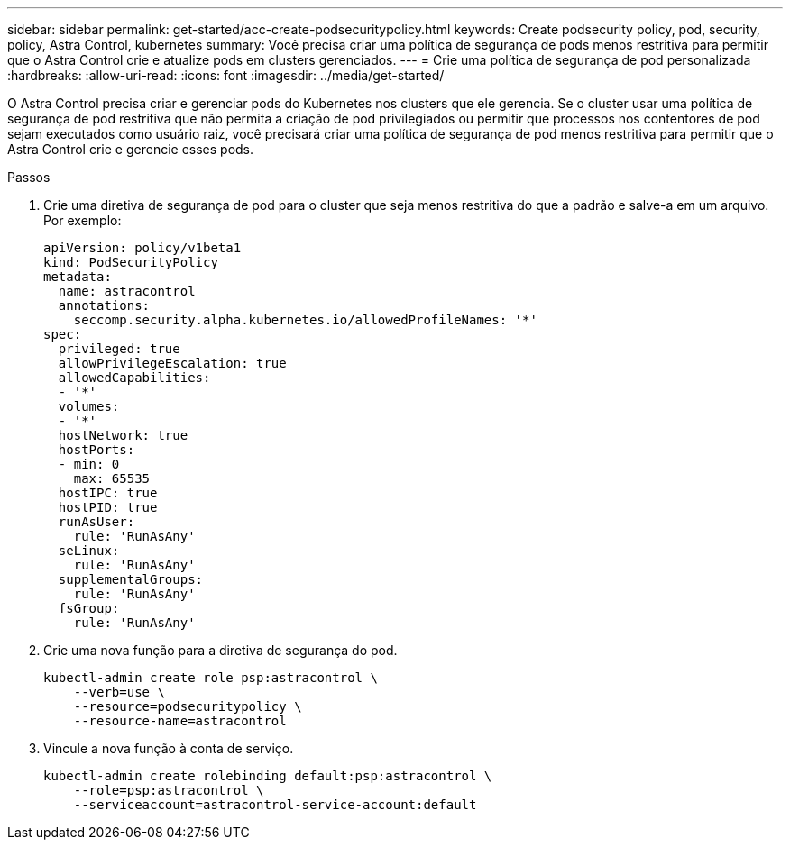 ---
sidebar: sidebar 
permalink: get-started/acc-create-podsecuritypolicy.html 
keywords: Create podsecurity policy, pod, security, policy, Astra Control, kubernetes 
summary: Você precisa criar uma política de segurança de pods menos restritiva para permitir que o Astra Control crie e atualize pods em clusters gerenciados. 
---
= Crie uma política de segurança de pod personalizada
:hardbreaks:
:allow-uri-read: 
:icons: font
:imagesdir: ../media/get-started/


O Astra Control precisa criar e gerenciar pods do Kubernetes nos clusters que ele gerencia. Se o cluster usar uma política de segurança de pod restritiva que não permita a criação de pod privilegiados ou permitir que processos nos contentores de pod sejam executados como usuário raiz, você precisará criar uma política de segurança de pod menos restritiva para permitir que o Astra Control crie e gerencie esses pods.

.Passos
. Crie uma diretiva de segurança de pod para o cluster que seja menos restritiva do que a padrão e salve-a em um arquivo. Por exemplo:
+
[source, yaml]
----
apiVersion: policy/v1beta1
kind: PodSecurityPolicy
metadata:
  name: astracontrol
  annotations:
    seccomp.security.alpha.kubernetes.io/allowedProfileNames: '*'
spec:
  privileged: true
  allowPrivilegeEscalation: true
  allowedCapabilities:
  - '*'
  volumes:
  - '*'
  hostNetwork: true
  hostPorts:
  - min: 0
    max: 65535
  hostIPC: true
  hostPID: true
  runAsUser:
    rule: 'RunAsAny'
  seLinux:
    rule: 'RunAsAny'
  supplementalGroups:
    rule: 'RunAsAny'
  fsGroup:
    rule: 'RunAsAny'
----
. Crie uma nova função para a diretiva de segurança do pod.
+
[source, sh]
----
kubectl-admin create role psp:astracontrol \
    --verb=use \
    --resource=podsecuritypolicy \
    --resource-name=astracontrol
----
. Vincule a nova função à conta de serviço.
+
[source, sh]
----
kubectl-admin create rolebinding default:psp:astracontrol \
    --role=psp:astracontrol \
    --serviceaccount=astracontrol-service-account:default
----

